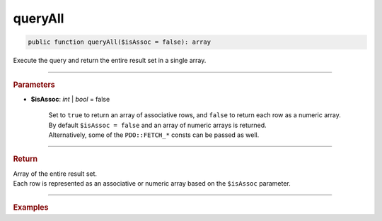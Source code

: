 ========
queryAll
========

.. code-block:: php

	public function queryAll($isAssoc = false): array

Execute the query and return the entire result set in a single array.

----------

.. rubric:: Parameters

* **$isAssoc**: *int* | *bool*  = false

	| Set to ``true`` to return an array of associative rows, and ``false`` to return each row as a numeric array.
	| By default ``$isAssoc = false`` and an array of numeric arrays is returned.
	| Alternatively, some of the ``PDO::FETCH_*`` consts can be passed as well.

----------

.. rubric:: Return
	
| Array of the entire result set.
| Each row is represented as an associative or numeric array based on the ``$isAssoc`` parameter.

----------

.. rubric:: Examples

.. code-block:: php
	:linenos:
	
	$select
		->column('ID', 'Name')
		->from('User')
		->byField('IsLoggedIn', true);


	$users = $select->queryAll(false);
	// $users = [ [1, 'Bob'], [2, 'Jen'] ]

	
	$users = $select->queryAll(true);
	// $users = [ ['ID' => 1, 'Name' => 'Bob'], ['ID' => 2, 'Name' => 'Jen'] ]
